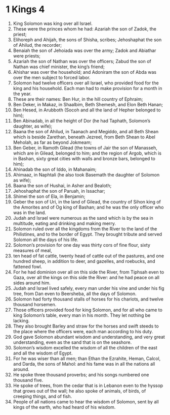 ﻿
* 1 Kings 4
1. King Solomon was king over all Israel. 
2. These were the princes whom he had: Azariah the son of Zadok, the priest; 
3. Elihoreph and Ahijah, the sons of Shisha, scribes; Jehoshaphat the son of Ahilud, the recorder; 
4. Benaiah the son of Jehoiada was over the army; Zadok and Abiathar were priests; 
5. Azariah the son of Nathan was over the officers; Zabud the son of Nathan was chief minister, the king’s friend; 
6. Ahishar was over the household; and Adoniram the son of Abda was over the men subject to forced labor. 
7. Solomon had twelve officers over all Israel, who provided food for the king and his household. Each man had to make provision for a month in the year. 
8. These are their names: Ben Hur, in the hill country of Ephraim; 
9. Ben Deker, in Makaz, in Shaalbim, Beth Shemesh, and Elon Beth Hanan; 
10. Ben Hesed, in Arubboth (Socoh and all the land of Hepher belonged to him); 
11. Ben Abinadab, in all the height of Dor (he had Taphath, Solomon’s daughter, as wife); 
12. Baana the son of Ahilud, in Taanach and Megiddo, and all Beth Shean which is beside Zarethan, beneath Jezreel, from Beth Shean to Abel Meholah, as far as beyond Jokmeam; 
13. Ben Geber, in Ramoth Gilead (the towns of Jair the son of Manasseh, which are in Gilead, belonged to him; and the region of Argob, which is in Bashan, sixty great cities with walls and bronze bars, belonged to him); 
14. Ahinadab the son of Iddo, in Mahanaim; 
15. Ahimaaz, in Naphtali (he also took Basemath the daughter of Solomon as wife); 
16. Baana the son of Hushai, in Asher and Bealoth; 
17. Jehoshaphat the son of Paruah, in Issachar; 
18. Shimei the son of Ela, in Benjamin; 
19. Geber the son of Uri, in the land of Gilead, the country of Sihon king of the Amorites and of Og king of Bashan; and he was the only officer who was in the land. 
20. Judah and Israel were numerous as the sand which is by the sea in multitude, eating and drinking and making merry. 
21. Solomon ruled over all the kingdoms from the River to the land of the Philistines, and to the border of Egypt. They brought tribute and served Solomon all the days of his life. 
22. Solomon’s provision for one day was thirty cors of fine flour, sixty measures of meal, 
23. ten head of fat cattle, twenty head of cattle out of the pastures, and one hundred sheep, in addition to deer, and gazelles, and roebucks, and fattened fowl. 
24. For he had dominion over all on this side the River, from Tiphsah even to Gaza, over all the kings on this side the River: and he had peace on all sides around him. 
25. Judah and Israel lived safely, every man under his vine and under his fig tree, from Dan even to Beersheba, all the days of Solomon. 
26. Solomon had forty thousand stalls of horses for his chariots, and twelve thousand horsemen. 
27. Those officers provided food for king Solomon, and for all who came to king Solomon’s table, every man in his month. They let nothing be lacking. 
28. They also brought Barley and straw for the horses and swift steeds to the place where the officers were, each man according to his duty. 
29. God gave Solomon abundant wisdom and understanding, and very great understanding, even as the sand that is on the seashore. 
30. Solomon’s wisdom excelled the wisdom of all the children of the east and all the wisdom of Egypt. 
31. For he was wiser than all men; than Ethan the Ezrahite, Heman, Calcol, and Darda, the sons of Mahol: and his fame was in all the nations all around. 
32. He spoke three thousand proverbs; and his songs numbered one thousand five. 
33. He spoke of trees, from the cedar that is in Lebanon even to the hyssop that grows out of the wall; he also spoke of animals, of birds, of creeping things, and of fish. 
34. People of all nations came to hear the wisdom of Solomon, sent by all kings of the earth, who had heard of his wisdom. 
